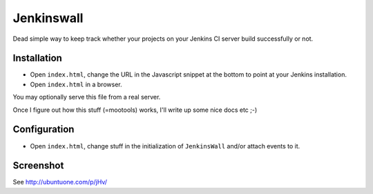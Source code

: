 ###########
Jenkinswall
###########

Dead simple way to keep track whether your projects on your Jenkins CI server
build successfully or not.

************
Installation
************

* Open ``index.html``, change the URL in the Javascript snippet at the bottom to
  point at your Jenkins installation.
* Open ``index.html`` in a browser.

You may optionally serve this file from a real server.

Once I figure out how this stuff (=mootools) works, I'll write up some nice docs
etc ;-)

*************
Configuration
*************

* Open ``index.html``, change stuff in the initialization of ``JenkinsWall``
  and/or attach events to it.


**********
Screenshot
**********

See http://ubuntuone.com/p/jHv/